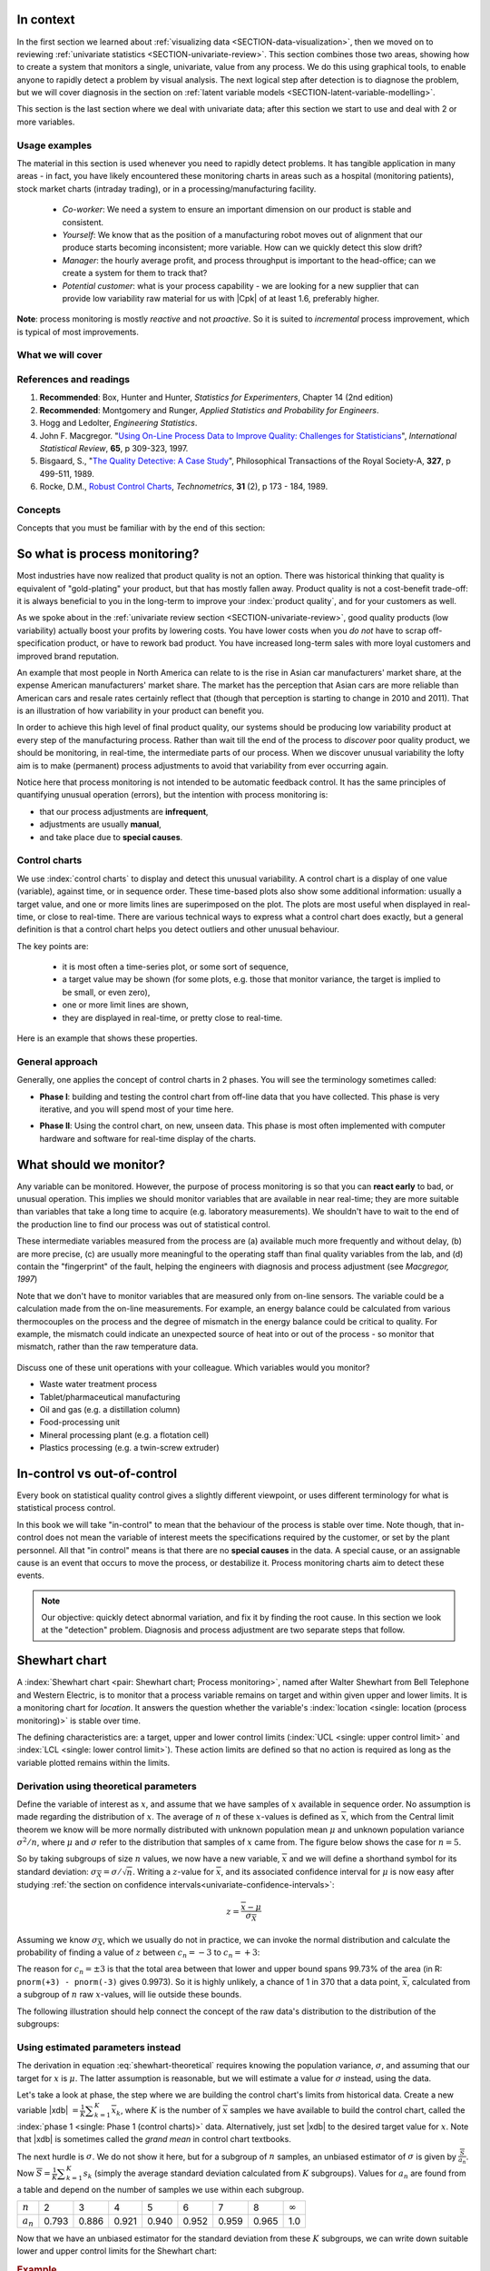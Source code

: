 .. Header notes
   -------------
	
	=====
	~~~~~
	^^^^^
	-----
	
.. MIT courseware: http://ocw.mit.edu/OcwWeb/Mechanical-Engineering/2-830JSpring-2008/VideoLectures/index.htm	
		
.. TODO list of plots
    Plot of Shewhart chart
        - just showing target + data
        - with UB and LB and data initial IC then OOC
        - with action and warning limits
	Real-time demo of monitoring lines (matplotlib animation?)
	Picture that shows (Inkscape): region of stable operation (common cause), vs region of assignable cause
	Boards thickness monitoring chart
	Show chart for Shewhart example in class
	Case study: total energy input
	
	Explain how to change Cpk if it is undesireable
	

In context
==========

In the first section we learned about :ref:`visualizing data <SECTION-data-visualization>`, then we moved on to reviewing :ref:`univariate statistics <SECTION-univariate-review>`.  This section combines those two areas, showing how to create a system that monitors a single, univariate, value from any process.  We do this using graphical tools, to enable anyone to rapidly detect a problem by visual analysis.  The next logical step after detection is to diagnose the problem, but we will cover diagnosis in the section on :ref:`latent variable models <SECTION-latent-variable-modelling>`.

This section is the last section where we deal with univariate data; after this section we start to use and deal with 2 or more variables.  

Usage examples
~~~~~~~~~~~~~~~

.. index::
	pair: usage examples; Process monitoring

The material in this section is used whenever you need to rapidly detect problems.  It has tangible application in many areas - in fact, you have likely encountered these monitoring charts in areas such as a hospital (monitoring patients), stock market charts (intraday trading), or in a processing/manufacturing facility.

	- *Co-worker*: We need a system to ensure an important dimension on our product is stable and consistent.
	- *Yourself*: We know that as the position of a manufacturing robot moves out of alignment that our produce starts becoming inconsistent; more variable. How can we quickly detect this slow drift?
	- *Manager*: the hourly average profit, and process throughput is important to the head-office; can we create a system for them to track that?
	- *Potential customer*: what is your process capability - we are looking for a new supplier that can provide low variability raw material for us with |Cpk| of at least 1.6, preferably higher.
	
**Note**: process monitoring is mostly *reactive* and not *proactive*. So it is suited to *incremental* process improvement, which is typical of most improvements.

What we will cover
~~~~~~~~~~~~~~~~~~~~

.. image:: images/control-charts-section-mapping.png
  :width: 750px 
  :scale: 50

References and readings
~~~~~~~~~~~~~~~~~~~~~~~~~

.. index::
	pair: references and readings; Process monitoring

#.	**Recommended**: Box, Hunter and Hunter, *Statistics for Experimenters*, Chapter 14 (2nd edition)
#.	**Recommended**: Montgomery and Runger, *Applied Statistics and Probability for Engineers*.
#.	Hogg and Ledolter, *Engineering Statistics*.
#.	John F. Macgregor. "`Using On-Line Process Data to Improve Quality: Challenges for Statisticians <http://dx.doi.org/10.1111/j.1751-5823.1997.tb00311.x>`_", *International Statistical Review*, **65**, p 309-323, 1997.
#.	Bisgaard, S., "`The Quality Detective: A Case Study <http://dx.doi.org/10.1098/rsta.1989.0006>`_", Philosophical Transactions of the Royal Society-A, **327**, p 499-511, 1989.
#.	Rocke, D.M., `Robust Control Charts <http://www.jstor.org/pss/1268815>`_, *Technometrics*, **31** (2), p 173 - 184, 1989.

.. Box, The R. A. Fisher Memorial Lecture, 1988- Quality Improvement- An Expanding Domain for the Application of Scientific Method, Phil. Trans. R. Soc. Lond. A February 24, 1989 327:617-630, [http://dx.doi.org/10.1098/rsta.1989.0017 DOI]
.. (Not available): Box critique of Taguchi methods: http://dx.doi.org/10.1002/qre.4680040207

.. UMetrics book: review chapter on (M)SPC
.. MacGregors 1997 paper on MSPC
.. * Controversy between control charts and hypothesis tests, Woodall, Woodall, W. Controversies and Contradictions in Statistical Process Control, JQT, 32(4), 341-350, 2000 ([http://filebox.vt.edu/users/bwoodall/ Link])
.. EWMA paper by Hunter
.. EWMV paper by MacGregor?
.. Box, G.E.P., Comparisons, Absolute Values, and How I Got to Go to the Folies Bergeres, Quality Engineering, 14(1), p167-169, 2001.

.. p 669 of Devore: see also Technometrics, 1989, p173-184, by David M Rocke

Concepts
~~~~~~~~~~~~~~~

Concepts that you must be familiar with by the end of this section: 

.. image:: images/control-chart-concepts.png
	:width: 600px
	:align: center
	:scale: 55

So what is process monitoring?
===============================

Most industries have now realized that product quality is not an option.  There was historical thinking that quality is equivalent of "gold-plating" your product, but that has mostly fallen away.  Product quality is not a cost-benefit trade-off: it is always beneficial to you in the long-term to improve your :index:`product quality`, and for your customers as well.

As we spoke about in the :ref:`univariate review section <SECTION-univariate-review>`, good quality products (low variability) actually boost your profits by lowering costs.  You have lower costs when you *do not* have to scrap off-specification product, or have to rework bad product.  You have increased long-term sales with more loyal customers and improved brand reputation.  

An example that most people in North America can relate to is the rise in Asian car manufacturers' market share, at the expense American manufacturers' market share.  The market has the perception that Asian cars are more reliable than American cars and resale rates certainly reflect that (though that perception is starting to change in 2010 and 2011). That is an illustration of how variability in your product can benefit you.

In order to achieve this high level of final product quality, our systems should be producing low variability product at every step of the manufacturing process.  Rather than wait till the end of the process to *discover* poor quality product, we should be monitoring, in real-time, the intermediate parts of our process.  When we discover unusual variability the lofty aim is to make (permanent) process adjustments to avoid that variability from ever occurring again.

Notice here that process monitoring is not intended to be automatic feedback control.  It has the same principles of quantifying unusual operation (errors), but the intention with process monitoring is:

*	that our process adjustments are **infrequent**, 
*	adjustments are usually **manual**, 
*	and take place due to **special causes**.

Control charts
~~~~~~~~~~~~~~~~~~~~

We use :index:`control charts` to display and detect this unusual variability. A control chart is a display of one value (variable), against time, or in sequence order.  These time-based plots also show some additional information: usually a target value, and one or more limits lines are superimposed on the plot.  The plots are most useful when displayed in real-time, or close to real-time.  There are various technical ways to express what a control chart does exactly, but a general definition is that a control chart helps you detect outliers and other unusual behaviour.

The key points are:

	-	it is most often a time-series plot, or some sort of sequence,
	-	a target value may be shown (for some plots, e.g. those that monitor variance, the target is implied to be small, or even zero),
	-	one or more limit lines are shown,
	-	they are displayed in real-time, or pretty close to real-time.

Here is an example that shows these properties.

.. image:: images/demo-of-monitoring-chart.png
	:width: 750px
	:scale: 80

General approach
~~~~~~~~~~~~~~~~~~~~

Generally, one applies the concept of control charts in 2 phases.  You will see the terminology sometimes called:

.. index:: Phase 1 (control charts)

*	**Phase I**: building and testing the control chart from off-line data that you have collected.  This phase is very iterative, and you will spend most of your time here.

.. index:: Phase 2 (control charts)

*	**Phase II**: Using the control chart, on new, unseen data.  This phase is most often implemented with computer hardware and software for real-time display of the charts.

What should we monitor?
========================

Any variable can be monitored.  However, the purpose of process monitoring is so that you can **react early** to bad, or unusual operation.  This implies we should monitor variables that are available in near real-time; they are more suitable than variables that take a long time to acquire (e.g. laboratory measurements).  We shouldn't have to wait to the end of the production line to find our process was out of statistical control.  

These intermediate variables measured from the process are (a) available much more frequently and without delay, (b) are more precise, (c) are usually more meaningful to the operating staff than final quality variables from the lab, and (d) contain the "fingerprint" of the fault, helping the engineers with diagnosis and process adjustment (see *Macgregor, 1997*)

Note that we don't have to monitor variables that are measured only from on-line sensors.  The variable could be a calculation made from the on-line measurements.  For example, an energy balance could be calculated from various thermocouples on the process and the degree of mismatch in the energy balance could be critical to quality.  For example, the mismatch could indicate an unexpected source of heat into or out of the process - so monitor that mismatch, rather than the raw temperature data.

	..	SLIDE: organoleptic properties, Particle size distribution

Discuss one of these unit operations with your colleague.  Which variables would you monitor?

- Waste water treatment process
- Tablet/pharmaceutical manufacturing
- Oil and gas (e.g. a distillation column)
- Food-processing unit
- Mineral processing plant (e.g. a flotation cell)
- Plastics processing (e.g. a twin-screw extruder)

In-control vs out-of-control
=============================

Every book on statistical quality control gives a slightly different viewpoint, or uses different terminology for what is statistical process control.

In this book we will take "in-control" to mean that the behaviour of the process is stable over time.  Note though, that in-control does not mean the variable of interest meets the specifications required by the customer, or set by the plant personnel.  All that "in control" means is that there are no **special causes** in the data.  A special cause, or an assignable cause is an event that occurs to move the process, or destabilize it.  Process monitoring charts aim to detect these events.

.. note:: Our objective: quickly detect abnormal variation, and fix it by finding the root cause.  In this section we look at the "detection" problem.  Diagnosis and process adjustment are two separate steps that follow.

Shewhart chart
==============

.. For the mean: p174 to p186 of Barnes.  KGD: what does "Barnes" refer to?

A :index:`Shewhart chart <pair: Shewhart chart; Process monitoring>`, named after Walter Shewhart from Bell Telephone and Western Electric, is to monitor that a process variable remains on target and within given upper and lower limits. It is a monitoring chart for *location*.  It answers the question whether the variable's :index:`location <single: location (process monitoring)>` is stable over time.

The defining characteristics are: a target, upper and lower control limits (:index:`UCL <single: upper control limit>` and :index:`LCL <single: lower control limit>`).  These action limits are defined so that no action is required as long as the variable plotted remains within the limits.

Derivation using theoretical parameters
~~~~~~~~~~~~~~~~~~~~~~~~~~~~~~~~~~~~~~~~~

Define the variable of interest as :math:`x`, and assume that we have samples of :math:`x` available in sequence order.  No assumption is made regarding the distribution of :math:`x`.  The average of :math:`n` of these :math:`x`-values is defined as :math:`\overline{x}`, which from the Central limit theorem we know will be more normally distributed with unknown population mean :math:`\mu` and unknown population variance :math:`\sigma^2/n`, where :math:`\mu` and :math:`\sigma` refer to the distribution that samples of :math:`x` came from. The figure below shows the case for :math:`n=5`.

.. image:: images/explain-Shewhart-data-source.png
	:width: 750px
	:align: center
	:scale: 70

So by taking subgroups of size :math:`n` values, we now have a new variable, :math:`\overline{x}` and we will define a shorthand symbol for its standard deviation: :math:`\sigma_{\overline{X}} = \sigma/\sqrt{n}`.  Writing a :math:`z`-value for :math:`\overline{x}`, and its associated confidence interval for :math:`\mu` is now easy after studying :ref:`the section on confidence intervals<univariate-confidence-intervals>`:

.. math::

	z = \frac{\displaystyle \overline{x} - \mu}{\displaystyle \sigma_{\overline{X}}}

Assuming we know :math:`\sigma_{\overline{X}}`, which we usually do not in practice, we can invoke the normal distribution and calculate the probability of finding a value of :math:`z` between :math:`c_n = -3` to :math:`c_n = +3`:

.. math::
	:label: shewhart-theoretical
	
	\begin{array}{rcccl} 
		  - c_n                                              &\leq& \dfrac{\overline{x} - \mu}{\sigma_{\overline{X}}} &  +c_n\\ \\
		\overline{x}  - c_n\sigma_{\overline{X}}                       &\leq&  \mu                                                 &\leq& \overline{x}  + c_n\sigma_{\overline{X}} \\ \\
		\text{LCL}                                           &\leq&  \mu                                                 &\leq& \text{UCL}
	\end{array}

The reason for :math:`c_n = \pm 3` is that the total area between that lower and upper bound spans 99.73% of the area (in R: ``pnorm(+3) - pnorm(-3)`` gives 0.9973).  So it is highly unlikely, a chance of 1 in 370 that a data point, :math:`\overline{x}`, calculated from a subgroup of :math:`n` raw :math:`x`-values, will lie outside these bounds.

The following illustration should help connect the concept of the raw data's distribution to the distribution of the subgroups:

.. figure:: images/explain-shewhart.png
	:alt:	images/explain-shewhart.R
	:scale: 70
	:width: 750px
	:align: center

Using estimated parameters instead
~~~~~~~~~~~~~~~~~~~~~~~~~~~~~~~~~~~~~~~~

The derivation in equation :eq:`shewhart-theoretical` requires knowing the population variance, :math:`\sigma`, and assuming that our target for :math:`x` is :math:`\mu`.  The latter assumption is reasonable, but we will estimate a value for :math:`\sigma` instead, using the data.

.. index:: ! Phase 1 (control charts)

Let's take a look at phase, the step where we are building the control chart's limits from historical data.  Create a new variable |xdb| :math:`= \frac{1}{K} \displaystyle \sum_{k=1}^{K}{ \overline{x}_k}`, where :math:`K` is the number of :math:`\overline{x}` samples we have available to build the control chart, called the :index:`phase 1 <single: Phase 1 (control charts)>` data.  Alternatively, just set |xdb| to the desired target value for :math:`x`.  Note that |xdb| is sometimes called the  *grand mean* in control chart textbooks.

The next hurdle is :math:`\sigma`.  We do not show it here, but for a subgroup of :math:`n` samples, an unbiased estimator of :math:`\sigma` is given by :math:`\frac{\overline{S}}{a_n}`.  Now :math:`\overline{S} =  \frac{1}{K} \displaystyle \sum_{k=1}^{K}{s_k}` (simply the average standard deviation calculated from :math:`K` subgroups).  Values for :math:`a_n` are found from a table and depend on the number of samples we use within each subgroup.

===========  ====== ====== ====== ====== ====== ====== ====== =============== 
:math:`n`    2      3      4      5      6      7      8      :math:`\infty`
-----------  ------ ------ ------ ------ ------ ------ ------ --------------- 
:math:`a_n`  0.793  0.886  0.921  0.940  0.952  0.959  0.965  1.0
===========  ====== ====== ====== ====== ====== ====== ====== =============== 

..
	.. figure:: images/table-for-an-values.png
		:width: 500px
		:scale: 80
	
.. table code
	{| class="wikitable center"
	|-
	| <math>n</math>
	|2
	|3
	|4
	|5
	|6
	|7
	|8
	|-
	| <math>a_n</math>
	| 0.793
	| 0.886
	| 0.921
	| 0.940
	| 0.952
	| 0.959
	| 0.965
	|}

Now that we have an unbiased estimator for the standard deviation from these :math:`K` subgroups, we can write down suitable lower and upper control limits for the Shewhart chart:

.. math::
	:label: shewhart-limits
	
	\begin{array}{rcccl} 
		 \text{LCL} = \overline{\overline{x}} - 3 \cdot \frac{\overline{S}}{a_n\sqrt{n}} &&  &&  \text{UCL} = \overline{\overline{x}} + 3 \cdot \frac{\overline{S}}{a_n\sqrt{n}} 
	\end{array}

.. rubric:: Example

Bales of rubber are being produced, with every 10th bale automatically removed from the line for testing.  Five measurements of colour are made on that bale, using calibrated digital cameras under standard lighting conditions. The rubber compound is used for medical devices, so it needs to have the correct whiteness (colour).  The average of the 5 colour measurements is to be plotted on a Shewhart chart.  So we have a new data point appearing on the monitoring chart after every 10th bale.  

In the above example the raw data are the bale's colour.  There are :math:`n = 5` values in each subgroup.  Collect say :math:`K=20` samples of normal operating data, these are bales that are considered to be from stable operation. No special process events occurred while collecting these data.

The data below represent the average of the :math:`n=5` samples from each bale, there are :math:`K=20` subgroups.

.. math::
 	\overline{x} = [245, 239, 239, 241, 241, 241, 238, 238, 236, 248, 233, 236, 246, 253, 227, 231, 237, 228, 239, 240]

The overall average is :math:`\overline{\overline{x}} = 238.8` and :math:`\overline{S} = 9.28`.  Calculate the lower and upper control limits for this Shewhart chart.  Were there any points in the phase I data (training phase) that exceeded these limits?

	-	LCL = :math:`238.8 - 3 \cdot \frac{9.28}{(0.94)(\sqrt{5})} = 225.6`
	-	UCL = :math:`238.8 + 3 \cdot \frac{9.28}{(0.94)(\sqrt{5})} = 252.0`
	-	The sample with value of 253 exceeds these limits.  
	-	This point should be excluded and the limits recomputed: the new :math:`\overline{\overline{x}} = 238.0` and :math:`\overline{S} = 9.68` and the new LCL = 224 and UCL = 252
	
.. todo: show chart in class
		
.. todo: in the future, describe more clearly the difference between phase I and phase II.  Students were asking a lot of questions around this.

Assessing the chart's performance
~~~~~~~~~~~~~~~~~~~~~~~~~~~~~~~~~~~~~~~~~~~~~~~~~~~~

There are 2 ways to :index:`assess performance of any control chart <single: control chart assessment>`, in particular here we discuss the Shewhart chart:

.. rubric:: 1. Error probability.  

We define two types of errors, Type I and Type II, which are a function of the lower and upper control limits (LCL and UCL).

You make a **type I error** when your sample is typical of normal operation, yet, it falls outside the UCL or LCL limits.  We showed in the theoretical derivation that the area covered by the upper and lower control limits is 99.73%.  The probability of making a type I error, usually denoted as :math:`\alpha` is then 100 - 99.73 = 0.27%.

*Synonyms* for a **type I error**: false alarm, false positive (used mainly for testing of diseases), producer's risk (used for acceptance sampling)

You make a **type II error** when your sample really is abnormal, but falls within the the UCL and LCL limits.  This error rate is denoted by :math:`\beta`, and it is a function of the degree of abnormality, which we derive next.

*Synonyms* for a **type II error**: false negative (used mainly for testing of diseases), consumer's risk (used for acceptance sampling)

To quantify the probability :math:`\beta`, recall that a Shewhart chart is for monitoring location, so we make an assumption that the new, abnormal sample comes from a distribution which has shifted its location from :math:`\mu` to :math:`\mu + \Delta\sigma` (e.g. :math:`\Delta` can be positive or negative).  Now, what is the probability this new sample, which come from the shifted distribution, will fall within the existing LCL and UCL? This figure shows the probability is :math:`\beta = 1 - \text{the shaded area}`.

.. figure:: images/show-shift-beta-error.png
	:width: 500px
	:align: center
	:scale: 90

.. todo  How did Devore calculate these numbers: see p 667 of his book - it doesn't make sense to me.  See my attempt in "show-shift-typeII-error.R"


==============================  ====== ====== ====== ====== ====== ====== 
:math:`\Delta`                  0.25   0.50   0.75   1.00   1.50   2.00   
------------------------------  ------ ------ ------ ------ ------ ------ 
:math:`\beta` when :math:`n=4`  0.9936 0.9772 0.9332 0.8413 0.5000 0.1587
==============================  ====== ====== ====== ====== ====== ====== 

..	
	.. figure:: images/type-II-error-shift.png
		:width: 500px
		:align: center
		:scale: 90

The table highlights that :math:`\beta` is a function of the amount by which the process shifts = :math:`\Delta`, where :math:`\Delta=1` implies the process has shifted up by :math:`1\sigma`.  The table was calculated for :math:`n=4` and used critical limits of :math:`\pm 3 \sigma_{\overline{X}}`.

The key point you should note from the table is that a Shewhart chart is *not good* (it is slow) at detecting a change in the location (level) of a variable.  This is surprising given the intention of the plot is to monitor the variable's location.  Even a moderate shift of :math:`0.75\sigma` units :math:`(\Delta=0.75)` will only be detected around 6.7% of the time (100-93.3%) when :math:`n=4`.  We will discuss :ref:`CUSUM charts <monitoring-CUSUM-charts>` and the Western Electric rules, next, as a way to overcome this issue.

It is straightforward to see how the type I, :math:`\alpha`, error rate can be adjusted - simply move the LCL and UCL up and down, as required, to achieve your desired error rates.  There is nothing wrong in arbitrarily shifting these limits - :ref:`more on this later <monitoring-adjust-limits>`.

However what happens to the type II error rate as the LCL and UCL bounds are shifted?  Imagine the case where you want to have :math:`\alpha \rightarrow 0`.  As you make the UCL higher and higher, the value for :math:`\alpha` drops, but the value for :math:`\beta` will also increase!  **You cannot simultaneously have low type I and type II error**.

.. rubric:: 2. Using the average run length (ARL)

The :index:`average run length` (ARL) is defined as the average number of sequential samples we expect before seeing an out-of-bounds, or out-of-control signal.  This is given by the inverse of :math:`\alpha`, as ARL = :math:`\frac{1}{\alpha}`.  Recall for the theoretical distribution we had :math:`\alpha = 0.0027`, so the ARL = 370.  Thus we expect a run of 370 samples before we get an out-of-control signal.

The run length changes if the process level shifts up or down.  What is the ARL if the process has shifted up by :math:`0.75\sigma`, if subgroup size is :math:`n=4`?  The ARL = 1/(1-0.9332) = 15 samples, indicating it will take, on average, 15 samples on the Shewhart chart to detect a process shift of :math:`0.75\sigma`.

Extensions to the basic Shewhart chart
~~~~~~~~~~~~~~~~~~~~~~~~~~~~~~~~~~~~~~~~~~~~~~~~~~~~

*	The :index:`Western Electric rules`:  we saw above how the ARL is only decreased by a small amount if a true shift in the process mean occurs, from :math:`\mu` to :math:`\mu + \Delta\sigma`. The Western Electric (then known as AT&T) rules are an attempt to more rapidly detect a process shift, by raising an alarm when these *improbable* events occur:

	#. 2 out of 3 points lie beyond :math:`2\sigma` on the same side of the centre line
	#. 4 out of 5 points lie beyond :math:`1\sigma` on the same side of the centre line
	#. 8 successive points lie on the same side of the center line
	
	However, an alternative chart, the CUSUM chart is more effective at detecting a shift in the mean.  Notice also that the theoretical ARL, :math:`1/\alpha`, is reduced by using these rules in addition to the LCL and UCL.

*	**Adding robustness**: the phase I derivation of a control chart is iterative.  If you find a point that violates the LCL and UCL limits, then the approach is to remove that point, and recompute the LCL and UCL values.  That is because the LCL and UCL limits would have been biased up or down by these points.

	This iterative approach can be tiresome with data that has spikes, missing values, outliers, and other problems typical of data pulled from a process database (:index:`historian <single: data historian>`. Robust control charts are procedures to calculate the limits so the LCL and UCL are resistant to the effect of outliers. For example, a robust procedure might use the medians and MAD instead of the mean and standard deviation.  An examination of various robust procedures, especially that of the interquartile range, is given in the paper by Rocke, *Robust Control Charts*.

	*Note*: do not use robust methods to calculate the values plotted on the charts, only use robust methods to calculate the chart limits!
	
*	**Warning limits**: it is common to see warning limits on a control chart at :math:`\pm 2 \sigma`, while the :math:`\pm 3\sigma` limits are called the action limits.  Real-time computer systems usually use a colour scheme to distinguish between the warning state and the action state.  For example, the chart background changes between green, orange or red depending on the state of the current observation plotted.

.. _monitoring-adjust-limits:

*	**Adjusting the limits**: The :math:`\pm 3\sigma` limits are not set in stone.  Depending on the degree to which the source data obey the assumptions, and the frequency with which spikes and outliers contaminate your data, you may need to adjust your limits, usually wider, to avoid frequent false alarms.  Nothing makes a control chart more useless to operators than frequent false alarms ("`crying wolf <http://en.wikipedia.org/wiki/The_Boy_Who_Cried_Wolf>`_").

	It is perhaps a counterintuitive result that increasing the subgroup size, :math:`n`, leads to a more sensitive detection system for shifts in the mean, because the control limits are pulled in tighter.  However, the larger :math:`n` also means that it will take longer to see the detection signal.  So there is a trade-off between subgroup size and the run length (time to detection of a signal).

.. _monitoring-mistakes-to-avoid:

Mistakes to avoid
~~~~~~~~~~~~~~~~~~~~~~~

Imagine you are monitoring an aspect of the final product's quality, e.g. viscosity, and you have a product specification that requires that viscosity to be within, say 40 to 60 cP.  It is a mistake to place those **specification limits** on the control chart.  It is also a mistake to use the required specification limits instead of the LCL and UCL.  The control chart is to detect abnormal variation in the process, not to inspect for quality specifications.  You can certainly have another chart for that, but the process monitoring chart's limits are intended to monitor process stability, and these Shewhart limits are calculated differently.

Shewhart chart limits were calculated with the assumption of **independent subgroups** (e.g. subgroup :math:`i` has no effect on subgroup :math:`i+1`).  For a process with mild autocorrelation, the act of creating subgroups, with :math:`n` samples in each group, removes most, if not all, of the relationship between subgroups.  However processes with heavy autocorrelation (slow moving processes sampled at a high rate, for example), will have LCL and UCL calculated from equation :eq:`shewhart-limits` that will raise false alarms too frequently.  In these cases you can widen the limits, or remove the autocorrelation from the signal.  More on this in the section on exponentially weighted moving average (EWMA) charts.

Using Shewhart charts on two or more **highly correlated quality variables**, usually on your final product measurement, can increase your type II (consumer's risk) dramatically.  We will come back to this very important topic in the section on :ref:`latent variable models <SECTION-latent-variable-modelling>`.

.. _monitoring-CUSUM-charts:

CUSUM charts
==============

.. index::
	pair: CUSUM chart; Process monitoring

The Shewhart chart is not too sensitive to detecting shifts in the mean.  Depending on the subgroup size, :math:`n`, we showed that it can take several consecutive samples before a warning or action limit is triggered. The cumulative sum (CUSUM) chart allows more rapid detection of these shifts away from a target value, :math:`T`.

.. math::
	:label: CUSUM-derivation
	
	S_0 &= (x_0 - T) \\
	S_1 &= (x_0 - T) + (x_1 - T) = S_0 + (x_1 - T) \\
	S_2 &= (x_0 - T) + (x_1 - T) + (x_2 - T) = S_1 + (x_2 - T) \\
	\\
	\text{In general}\qquad S_t &= S_{t-1} + (x_t - T) 
	
.. figure:: images/explain-CUSUM.png
	:alt:	images/explain-CUSUM.R
	:width: 750px
	:align: center
	
Values of :math:`S_t` for an in-control process are really just random errors, with mean of zero.  The long-term sum of :math:`S_t` is also zero, as the positive and negative errors keep cancelling out.

So imagine a CUSUM chart where at some time point the process mean shifts up by :math:`\Delta` units, causing future values of :math:`x_t` to be :math:`x_t + \Delta` instead.  Now the summation in the last equation of :eq:`CUSUM-derivation` has an extra :math:`\Delta` term added at each step to :math:`S_t`.  Every point will build up an accumulation of :math:`\Delta`, which shows up as a positive or negative slope in the CUSUM chart. 

The CUSUM chart is extremely sensitive to small changes.  The example chart is shown here for a process where the mean is :math:`\mu=20`, and :math:`\sigma=3`.  A small shift of :math:`0.4 \times 3 = 1.2` units (i.e from 20 to 21.2) occurs at :math:`t=150`.  This shift is almost imperceptible in the raw data (see the 3rd row in the figure).  However, the CUSUM chart rapidly picks up the shift by showing a consistent rising slope.

This figure also shows how the CUSUM chart is used with the 2 masks.  Notice that there are no lower and upper bounds for :math:`S_t`.  A process that is on target will show a "wondering" value of S, moving up and down.  In fact, as the second row shows, a surprising amount of movement up and down occurs even when the process is in control.

What is of interest however is a persistent change in slope.  The angle of the superimposed V-mask is the control limit: the narrower the mouth of the mask, the more sensitive the CUSUM chart is to deviations from the target.  Both the type I and II error are set by the angle of the V and the leading distance (the distance from the short vertical line to the apex of the V).

The process is considered in control as long as all points are within the arms of the V shape.   The mask in the second row of the plot shows "in control" behaviour, while the mask in the fourth row detects the process mean has shifted, and an alarm should be raised.

Once the process has been investigated the CUSUM value, :math:`S_t` is often reset to zero; though other resetting strategies exist. A tabular version of the CUSUM chart also exists, but these days the charts are entirely automated in software.

.. todo:: MUCH LESS FOCUS on the V-mask, more on how it is currently done


EWMA charts
==============

.. index::
	single: exponentially weighted moving average
	pair: EWMA chart; Process monitoring

The two previous charts highlight the 2 extremes of control charts.  On the one hand, a Shewhart chart assumes each subgroup sample is independent (unrelated) to the next - implying there is no "memory" in the chart.  On the other hand, a CUSUM chart has an infinite memory, back to the time the chart was started at :math:`t=0` (see equation :eq:`CUSUM-derivation`).

As an introduction to the exponentially weighted moving average (EWMA) chart, consider first a moving average (MA) chart, which is used just like a Shewhart chart, except the samples that make up the subgroup are calculated using a moving window of width :math:`n`.

.. figure:: images/explain-moving-average-data-source.png
	:width: 750px
	:align: center
	:scale: 70

The MA chart plots values of :math:`x_t`, calculated from groups of size :math:`n`, with equal weight for each of the :math:`n` most recent raw data.

.. math::	
	
	\overline{x}_t = \frac{1}{n}x_{t-1} + \frac{1}{n}x_{t-2} + \ldots + \frac{1}{n}x_{t-n}

The EWMA is similar to the MA, but with different weights; heavier weights for more recent observations, tailing off exponentially to very small weights further back.  Let's take a look at a derivation. 

.. figure:: images/explain-EWMA.png
	:width: 750px
	:align: center
	:scale: 95
	

Define the process target as :math:`T`.

.. math:: 
	:label: ewma-derivation-1
	
		\begin{array}{lcrcl}
			\text{Let}  \qquad\qquad && x_t           &=& \text{new data measurement}\\
			\text{Let}  \qquad\qquad && e_t           &=& x_t - \hat{x}_t \\
									 && \hat{x}_t     &=& \hat{x}_{t-1} + \lambda e_{t-1}	\qquad\qquad	 \\
			\text{Shifting one step:}&& \hat{x}_{t+1} &=& \hat{x}_{t}   + \lambda e_{t}    \\
		\end{array}

The reason for the :math:`\wedge` above the :math:`x_t`, as in :math:`\hat{x}_t`, is that :math:`\hat{x}_t` is a prediction of the measured :math:`x_t` value.  
		
To start the EWMA sequence we define the value for :math:`\hat{x}_0 = T`, and :math:`e_0 = 0`, so that :math:`\hat{x}_1 = T`.  An alternative way of writing the above equation is:

.. math:: 
	:label: ewma-derivation-2
	
		\begin{array}{lcrclcl}
			x_t = \text{new data}\qquad		&& \hat{x}_{t+1} &=& \hat{x}_{t}   + \lambda e_{t}\qquad\qquad	& \text{where~} e_t = x_t - \hat{x}_t \\
			\text{Substituting in the error}&& \hat{x}_{t+1} &=& \hat{x}_{t}   + \lambda \left(x_t - \hat{x}_t\right)     \\
											&& \hat{x}_{t+1} &=& \left(1-\lambda \right)\hat{x}_{t}   + \lambda x_t  \\
		\end{array}

That last line shows the one-step-ahead prediction for :math:`x` at time :math:`t+1` is a weighted sum of two components: the predicted value and the measured value, weighted to add up to 1.  The plot below shows visually what happens as the weight of :math:`\lambda` is changed.  In this example a shift of :math:`\Delta = 1\sigma = 3` units occurs at :math:`t=150`.  Prior to that the process mean is :math:`\mu=20` and the raw data has :math:`\sigma = 3`.  The EWMA plots show the one-step-ahead prediction value from equation :eq:`ewma-derivation-2`, :math:`\hat{x}_{t+1}` = EWMA value plotted.

As :math:`\lambda` gets smaller, the chart is smoother, because as equation :eq:`ewma-derivation-2` shows, less of the current data (:math:`x_t`) is used, and more historical data (:math:`\hat{x}_{t}`) is used (i.e. the "memory" of the EWMA statistic is increased).  To see why :math:`\hat{x}_{t}` represents historical data, you can recursively substitute and show that:

.. math::
	
	\hat{x}_{t+1} &= \sum_{i=0}^{i=t}{w_i x_i} = w_0x_0 + w_1x_1 + w_2x_2 + \ldots \\
	\text{where the weights are:} \qquad w_i &= \lambda (1-\lambda)^{t-i}

which shows that the one-step-ahead prediction is a just a weighted sum of the raw measurements, with weights declining in time.  In the next figure, we show a comparison of the weights used in 4 different control charts studied so far.

From the above discussion and the weights shown for the 4 different charts, it should be clear now how an EWMA chart is a tradeoff between a  Shewhart chart and a CUSUM chart.  As :math:`\lambda \rightarrow 1`, the EWMA chart behaves more as a Shewhart chart, giving only weight to the most recent observation.  While as :math:`\lambda \rightarrow 0` the EWMA chart starts to have an infinite memory (like a CUSUM chart).

.. image:: images/explain-weights.png
	:width: 750px
	:align: center
	:scale: 65
	
The upper and lower control limits for the EWMA plot are plotted in the same way as the Shewhart limits:

.. math::
	:label: ewma-limits
	
	\begin{array}{rcccl} 
		 \text{LCL} = \overline{\overline{x}} - 3 \cdot \sigma_{\text{Shewhart}}\sqrt{\frac{\lambda}{2-\lambda}} &&  &&  \text{UCL} = \overline{\overline{x}} + 3 \cdot \sigma_{\text{Shewhart}} \sqrt{\frac{\lambda}{2-\lambda}}
	\end{array} 

where :math:`\sigma_{\text{Shewhart}}` represents the standard deviation as calculated for the Shewhart chart.  Actually one neat implementation is to show both the Shewhart and EWMA plot on the same chart, with both sets of limits.  The EWMA value plotted is actually the one-step ahead prediction of the next :math:`x`-value, which can be informative for slow-moving processes.

The R code here shows one way of calculating the EWMA values for a vector of data.  Once you have pasted this function into R, use it as ``ewma(x, lambda=..., target=...)``.

.. code-block:: s

	ewma <- function(x, lambda, target=x[1]){
	    N <- length(x)
	    y <- numeric(N)
	    y[1] = target
	    for (k in 2:N)
	    {
	        error = x[k-1] - y[k-1]
	        y[k] = y[k-1] + lambda*error
	    }
	return(y)
	}


.. EWMA can detect both changes in level and changes in variance
.. Todo After introducing concept, show why Shewhart fails with heavy autocorr.  Have to increase Shewhart N, or widen the limits.


Other charts
=============

You may encounter other charts in practice:

	*	The *S chart* is for monitoring the subgroup's standard deviation.  Take the group of :math:`n` samples and show their standard deviation on a Shewhart-type chart.  The limits for the chart are calculated using similar correction factors as were used in the derivation for the standard :math:`\overline{x}` Shewhart chart.  This chart has a LCL :math:`\geq 0`.
	
	*	The *R chart* was a precursor for the *S chart*, where the *R* stands for range, the subgroup's maximum minus minimum.  It was used when charting was done manually, as standard deviations were tedious to calculate by hand.
	
	*	The *np chart* and *p chart* are used when monitoring the proportion of defective items using a pass/fail criterion.  In the former case the sample size taken is constant, while in the latter the proportion of defective items is monitored.  These charts are derived using the binomial distribution.

	*	The *exponentially weight moving variance* (EWMV) chart is an excellent chart for monitoring for an increase in product variability. Like the :math:`\lambda` from an EWMA chart, the EWMV also has a sliding parameter that can balance current information and historical information to trade-off sensitivity.  More information is available in the paper by J.F. MacGregor, and T.J. Harris, "The Exponentially Weighted Moving Variance", *Journal of Quality Technology*, **25**, p 106-118, 1993.

	
Process capability
===================

.. index::
	pair: process capability; Process monitoring
	single: capability of a process
	
.. Note:: This section is not about a particular control chart, but is relevant to the topic of process monitoring.

Centered processes
~~~~~~~~~~~~~~~~~~~~

.. index:: Cp

Purchasers of your product will require a :index:`process capability ratio` (PCR) for each of the quality attributes of your product.  For example, your plastic product is characterized by its Mooney viscosity and melting point.  A PCR value can be calculated for both properties, using the definition below:

.. math::
	:label: process-capability-ratio-centered
	
	\text{PCR} = \frac{\text{Upper specification limit} - \text{Lower specification limit}}{6\sigma} = \frac{\text{USL} - \text{LSL}}{6\sigma}
	
Since the population standard deviation, :math:`\sigma`, is not known, an estimate of it is used.  Note that the :index:`lower specification limit` (LSL) and :index:`upper specification limit` (USL) are **not the same** as the lower control limit (LCL) and upper control limit (UCL) as where calculated for the Shewhart chart.  The LSL and USL are the tolerance limits required by your customers, or from your internal specifications.  

Interpretation of the PCR:
	
	* assumes the property follows a normal distribution
	* assumes the process is centered (i.e. your long term mean is halfway between the upper and lower specification limits)
	* assumes the PCR value was calculated when the process was stable

The PCR is often called the :index:`process width`.  Let's see why by taking a look at a process with PCR=0.5 and then PCR=2.0.  In the first case :math:`\text{USL} - \text{LSL} = 3\sigma`.  Since the interpretation of PCR assumes a :index:`centered process`, we can draw a diagram as shown below:

.. figure:: images/explain-PCR-half.png
	:width: 750px
	:align: center
	:scale: 80

The diagram is from a process with mean of 80 and where LSL=65 and USL=95.  These specification are fixed, set by our production guidelines.  If the process variation is :math:`\sigma = 10`, then this implies that PCR=0.5.  Assuming further that the our production is centered at the mean of 80, we can calculate how much defective product is produced in the shaded region of the plot.  Assuming a normal distribution:

	-	:math:`z` for LSL = (65 - 80)/10 = -1.5

	-	:math:`z` for USL = (95 - 80)/10 = 1.5

	-	Shaded area probability = ``pnorm(-1.5) + (1-pnorm(1.5))`` = 13.4% of production is out of the specification limits.

Contrast this to the case where PCR = 2.0 for the same system.  To achieve that level of process capability, using the *same upper and lower specifications* we have to  reduce the standard deviation by a factor of 4, down to :math:`\sigma = 2.5`.   The figure below illustrates that almost no off-specification product is produced for a centered process at PCR = 2.0.  There is a width of :math:`12 \sigma` units from the LSL to the USL, giving the process ample room to move. 

.. figure:: images/explain-PCR-two.png
	:width: 750px
	:align: center
	:scale: 80

.. Note:: You will probably come across the terminology C\ :sub:`p`, especially when dealing with 6 sigma programs.  This is the same as PCR for a centered process.

Uncentered processes
~~~~~~~~~~~~~~~~~~~~

.. index::
	single: uncentered process capability; Process monitoring
	single: capability of a process
	single: Cpk

Processes are not very often centered between their upper and lower specification limits.  So a measure of process capability for an uncentered processes is defined:

.. math::
	:label: process-capability-ratio-uncentered

		\text{PCR}_\text{k} = \text{C}_\text{pk} = \min \left( \frac{\text{Upper specification limit} - \overline{\overline{x}}}{3\sigma};  \frac{\overline{\overline{x}} - \text{Lower specification limit}}{3\sigma} \right)
		
The |xdb| term would be the process target from a Shewhart chart, or simply the actual average operating point.  Notice that |Cpk| is a one-sided ratio, only the side closest to the specification is reported.  So even an excellent process with C\ :sub:`p` = 2.0 that is running off-center will have a lower |Cpk|.

It is the |Cpk| value that is requested by your customer.  Values of 1.3 are usually a minimum requirement, while 1.67 and higher are requested for health and safety-critical applications.  A value of |Cpk| :math:`\geq 2.0` is termed a six-sigma process, because the distance from the current operating point, |xdb|, to the closest specification is at least :math:`6\sigma` units.

You can calculate that a shift of :math:`1.5\sigma` from process center will introduce only 3.4 defects per million.  This shift would reduce your |Cpk| from 2.0 to 1.5.

.. Note:: It must be emphasized that |Cpk| and C\ :sub:`p` numbers are only useful for a process which is stable.  Furthermore the assumptions of normally distributed samples is also required to interpret the |Cpk| results.

Industrial practice
===================

.. index::
	pair: industrial practice; Process monitoring

This preceding section of the book is only intended to give an overview of the concepts of process monitoring.  As you move into an industrial environment you will find there are many such systems already in place.  Higher levels of management track statistics from a different point of view, often summarizing data from an entire plant, geographic region, or country.  The techniques learned in this book, while focusing mainly on unit operations, are equally applicable though.

You may come across systems called dashboards, which are often part of :index:`enterprise resource planning` (ERP) systems.  These dashboards are supposed to monitor the pulse of a company and are tracked like any other control chart discussed above.  Another area is called :index:`business intelligence` (BI) systems.  These typically track sales and other financial information.  And yet another acronym is the :index:`KPI`, :index:`key performance indicator`, which is a summary variable, such as profit per hour, or energy cost per unit of production.  These are often monitored and acted on by site managers on a daily or weekly basis.

But at the unit operation and plant level, you will likely find the hardest part of getting a control chart implemented is the part where you need to access the data.  Getting data out of most database systems is not easy, though it has improved quite a bit in the last few years.

It is critical that your control chart display the quantity as close to real-time as possible.  It is almost as if the monetary value of the information in a control chart decays exponentially from the time an event occurs.  It is hard to diagnose and correct a problem detected yesterday, and harder still if the problem occurred last week.

You will also realize that good operator training to interpret and act on the control chart is time-consuming; operators keep moving to new units or plants, so frequent re-training is required.  Concepts from the :ref:`data visualization <SECTION-data-visualization>` section are helpful to minimize training effort - make sure the online plots contain the right level of information, without clutter, so they can be acted on appropriately.

Another side effect of large quantities of data are that you will have to work with IT groups to manipulate large chunks of data on dedicated networks, separate from the rest of the plant.  The last thing you want to be responsible for is clogging the company network with your data. Most industries now have a "production" network running in parallel to the "company" network.  The production network carries real-time data, images from cameras and so forth, while the company network carries email and web traffic.

Workflow to implement a monitoring chart in an industrial setting
~~~~~~~~~~~~~~~~~~~~~~~~~~~~~~~~~~~~~~~~~~~~~~~~~~~~~~~~~~~~~~~~~~~~~~~~~~~~~~~~~~~~~~~~~~~~

Here is some general guidance; feel free to adjust the steps as required for your unique situation.

	#. Identify the variable(s) to monitor.  Make sure each variables show different, uncorrelated phenomena.
	#. Retrieve historical data from your computer systems, or lab data, or paper records.
	#. Import the data and just plot it.  Do you see any time trends, outliers, spikes, missing data gaps?
	#. Locate any regions of data which are from generally stable operation.  Remove spikes and outliers that will bias your control limits calculations.  In other words, find regions of common-cause operation.
	#. Estimate limits that you would expect to contain this stable region of operation just by looking at the plots.
	#. Then calculate preliminary control limits (UCL, LCL), using the formula shown in this section.  They agree with limits in the previous step.
	#. Test your chart on **new, unused** data.  This new data should contain both common and special cause operation.
	#. How does your chart work?  Quantify the type I error using a testing data set that contains only common cause data.  Quantify type II error from a testing data set containing known problems. Adjust the limits and control chart parameters (e.g. :math:`\lambda`) if necessary.  You may even have to resort to a different variable, or a different control chart.
	#. Run the chart on your desktop computer for a couple of days.  When you detect an unusual event, go and check with the process operators and verify the event.  Would they have reacted to it, had they known about it?  Or, would this have been a false alarm?  You may need to refine your limits, or the value you are plotting again.
	#. Remember that this form of control charting is not an expert system - it will not diagnose problems: you have to use your engineering knowledge by looking at patterns in the chart, and use knowledge of other process events.
	#. Demonstrate the system to your colleagues and manager.  But show them economic estimates of the value of early detection.  They are usually not interested in the plots alone, so convert the statistics into monetary values.
	#. Installation and operator training will take time.  This assumes that you have real-time data acquisition systems and real-time processing systems in place - most companies do.  You will have to work with your company's IT staff to get this implemented.
	#. Listen to your operators for what they want to see.  Use principles of :ref:`good data visualization <SECTION-data-visualization>` to reduce unnecessary information.  Make your plots interactive - if you click on an unusual point it should "drill-down" and give you more information and historical context.
	#. Future monitoring charts are easier to get going, once the first system is in place.

.. Workflow for what happens with a new observation, once you have the monitoring settings
	~~~~~~~~~~~~~~~~~~~~~~~~~~~~~~~~~~~~~~~~~~~~~~~~~~~~~~~~~~~~~~~~~~~~~~~~~~~~~~~~~~~~~~~~~~~~

	Once you have the monitoring settings for your variable (i.e the control limits, the target point), you are now in a 

	These steps are generally followed in sequence 
	 - check for gross error (HI/LOW limits)
	 - calculate the number to plot (what happens with missing data)
	 - plot the new observation in relation to prior operating data
	 - diagnose if outside limits

Industrial case study
==========================

ArcelorMittal (Dofasco)
~~~~~~~~~~~~~~~~~~~~~~~~~~~~~~~~~~~~~~~~

ArcelorMittal's steel mill in Hamilton, Ontario, (formerly called Dofasco) has used multivariate process monitoring tools in many areas of their plant for decades now.  One of their most successful applications is that applied to their casting operation.  In this section we just focus on the application; the sort of multivariate calculations used by this system are discussed :ref:`later on <SECTION-latent-variable-modelling>`.

The computer screenshot shows the monitoring system, called Caster SOS (Stable Operation Supervisor), which is followed by the operators. There are several charts on the screen: two charts, called "Stability Index 1" and "Stability Index 2", are one-sided monitoring charts. Notice the warning limits and the action limits. In the middle is a two-sided chart. A wealth of information is presented on the screen - their design was heavily influenced and iterated on several times, working with the *operators*. The screen shot is used with permission of Dr. John MacGregor. 

.. figure:: images/Dofasco-monitoring-chart.png
	:width: 750px
	:align: center
	:scale: 100
	
The economics of control charting cannot be overstated. The ArcelorMittal example above was introduced around 1997.  The calculations required by this system are complex - however the computer systems performs them in near real-time, allowing the operators to take corrective action within a few seconds.  The data show a significant reduction in breakouts since 1997 (*used with permission of Dr. John MacGregor*).  The economic savings and increased productivity is in the millions of dollars per year, as each breakout costs around $200,000 to $500,000 due to process shutdowns and/or equipment damage.

.. figure:: images/breakouts-dofasco-economics.png
	:width: 750px
	:align: center
	:scale: 80

.. FUTURE: Agnico-Eagle monitoring 
.. FUTURE: show how a scatter plot can be used
.. FUTURE: show how a spectral plot can be used (or a distribution, e.g. size distribution)

.. Software for control charts

	* Quality control charts in R: http://cran.r-project.org/web/packages/qcc/

Summary
==========

Montgomery and Runger list 5 reasons why control charts are widely used.  After this section of the book you should understand the following about control charts and process monitoring:

	#.	These tools are proven to improve productivity (i.e. to reduce scrap and rework, as described above), and to increase process throughput.
	#.	They detect defective production, consistent with the concept of "doing it right the first time", a mantra that you will increasingly hear in the manufacturing workplace.
	#.	A control chart with good limits will prevent over-control of the process.  Operators are trained not to make process adjustments unless there is a clear warning or alarm from the chart.
	#.	The patterns generated by the plots often help determine what went wrong, providing some diagnostic value to the operators.  We will see a more formal tool for process diagnosis though in the latent variable section.
	#.	Control charts are required to judge if a process is stable over time.  A stable process allows us to calculate our process capability, which is an important metric for your customers.

Exercises
=========

.. index::
	pair: exercises; Process monitoring
	
.. question::

	Is it fair to say that a control chart is like an online version of a :ref:`confidence interval <univariate-confidence-intervals>`?  Explain your answer.

.. answer::
	:fullinclude: no 

	This question is likely to generate a wide range of answers.  No surprise, since there are strong feelings on this point in the `quality control literature <http://filebox.vt.edu/users/bwoodall/2000%20JQT%20Controversies%20and%20Contradictions.pdf>`_ as well.  The confusion stems from the fact that if you are in phase I, then no, a control chart is not a confidence interval, but in phase II, then you can argue that confidence intervals have many similarities to control charts.

	But, in general, I feel the above statement is incorrect.  Even in phase II a monitoring chart is not really like an on-line confidence interval.  Mainly because a monitoring chart is intended to check for *system stability*, and to alarm quickly if the system moves away from the assumed distribution (usually a normal distribution).  The monitoring limits are calculated to provide the required alarm level (the ARL).  A confidence interval, on the other hand, defines the limits within which we expect to find the true population mean with a certain degree of confidence (e.g. 95% probability that the true mean lies within the limits), when we use a particular data set.

	The similarity comes from the way the monitoring chart's limits are calculated: by using the concept of a confidence interval.  But a monitoring chart's limits can and *should be adjusted* up or down to improve your type I and II error levels, while for a confidence interval, the only way to alter the limits is to take a different sample size, take a new sample of data, and choose a different level of confidence.  But doing this, will still only find you bounds within which you expect the population mean to lie.  A monitoring chart's bounds are only there to signal when things are not the same any more.

.. question::

    Use the `batch yields data <http://datasets.connectmv.com/info/batch-yields>`_ and construct a control chart using the 300 yield values.  Use a subgroup of size 5.  Report your target value, lower control limit and upper control limit, showing the calculations you made.  I recommend that you write your code so that you can reuse it for other questions.

.. answer::

	Please see the code below.  The Shewhart chart's parameters are as below, with plots generated from the R code.

	-	Target = 80.4
	-	Lower control limit at 3 standard deviations = 71.1
	-	Upper control limit at 3 standard deviations = 89.6

	.. figure:: images/batch-yields-monitoring.png
		:align: center
		:width: 750px
		:scale: 60

	.. literalinclude:: code/batch-yields-monitoring-assignment4-2010.R
	       :language: s
	       :lines: 1-29, 32-


.. question::

    The `boards data <http://datasets.connectmv.com/info/board-thickness>`_ on the website are from a line which cuts spruce, pine and fir (SPF) to produce general quality lumber that you could purchase at Rona, Home Depot, etc.  The price that a saw mill receives for its lumber is strongly dependent on how accurate the cut is made.  Use the data for the 2 by 6 boards (each row is one board) and develop a monitoring system using these steps.

    	a) Plot all the data.  
    	b) Now assume that boards 1 to 500 are the phase I data; identify any boards in this subset that appear to be unusual (where the board thickness is not consistent with most of the other operation)
    	c) Remove those unusual boards from the phase I data. Calculate the Shewhart monitoring limits and show the phase I data with these limits.  Note: choose a subgroup size of 7 boards.
    	d) Test the Shewhart chart on boards 501 to 2000, the phase II data.  Show the plot and calculate the type I error rate (:math:`\alpha`) from the phase II data; assuming, of course, that all the phase II data are from in-control operation.
    	e) Calculate the ARL and look at the chart to see if the number looks about right. Use the time information in the raw data and your ARL value to calculate how many minutes between a false alarm.  Will the operators be happy with this?
    	f) Describe how you might calculate the consumer's risk (:math:`\beta`).
    	g) How would you monitor if the saws are slowly going out of alignment? 

.. answer::
	:fullinclude: no 

	This questions answers are derived in the source code (at the end).

	#.	A plot of the raw data:

		.. figure:: images/boards-monitoring-raw-data.png
			:width: 750px
			:align: center
	#.	A plot of just the phase I data shows no particular outliers.  Most people found a few outliers, that's OK - remember it is a subjective test, and if this were a process you were responsible for, then you would know more clearly what an outlier was.  For me though, I didn't think any of these points were particularly unusual.

		.. figure:: images/boards-monitoring-find-outliers-phase1.png
			:width: 750px
			:align: center
		
	#.	The initial Shewhart parameters found were:
	
		-	UCL = 1701
		-	Target = 1676
		-	LCL	= 1652
	
		When plotting these limits on the phase I data, there was only one subgroup that was found outside the limits (the first subgroup).  This subgroup is removed and the limits recalculated.  (For this case there was only one, very moderate, subgroup outside the limits - the new limits are basically the same).  The new limits
	
		-	UCL = 1700
		-	Target = 1676
		- 	LCL = 1651
	
		A Shewhart chart of all the phase 1 data (including outliers, to highlight them) is shown here.  The limits were the final limits, after iteratively removing the first unusual subgroup	.  The code contains all the calculation steps.
	
		.. figure:: images/boards-monitoring-Shewhart-phase1.png
			:width: 750px
			:align: center
	
	#.	Using these parameters on the phase II data generates the following plot:

		.. figure:: images/boards-monitoring-Shewhart-phase2.png
			:width: 750px
			:align: center
		
		Assuming the subgroups in phase II are all in control, the :math:`\alpha` value is sum of the points outside the limits, divided by the total number of subgroups in phase II = 9/214 = 4.2%.  This is much greater than the theoretically expected :math:`\alpha` of 0.27%.
	
		Notice though there is a group of points all on one side of the target line.  According to the Western Electric rules, a group of more than 8 points on one side of the target line is highly improbable and an alarm should be raised.  This indicates that these phase II testing data are likely not from in-control operation.

	#.	The ARL = :math:`1/\alpha = 1/0.042` = 23.8; i.e. 1 subgroup in every 24 will lie outside the control limits, even if that subgroup is from in-control operation.  That number looks about right from the above phase II chart, although, most of the outliers seem to occur in the last half of the chart (see answer to part 4).  The data set comes from about 5 hours and 15 minutes (315 minutes) of operation; during this time there were 286 subgroups that would have been shown on a real Shewhart chart.  With an ARL of 24 subgroups, there would be about 12 (286/24) false alarms over these 315 minutes.  In other words a false alarm about once every 26 minutes.  This is much too high for practical use.  Either the limits must be made wider, or this data really is not from in-control operation.

		
	#.	To calculate the consumer's risk (:math:`\beta`) we require a period of data where we know the blades have shifted, so that the board thickness has been increased or decreased to a new level (mean operating point).   Using that out of control, or unstable data, we calculate Shewhart subgroups as usual, and count the number of data points falling within the current LCL and UCL.  A count of those in control subgroups divided by the total number of these out of control subgroups would be an estimate of :math:`\beta`.

	#.	As the blades go out of alignment, the variability in the thickness values increases.  Two ways to monitor this are

		-	To plot the subgroup standard deviation over time.  I have added the nonparametric regression lines against time on the plot to highlight how the variability increases over time.  This indicates to me that this data probably was not from in control operation.  This is the reality in most processes: we are never sure that the data are from in-control operation; it is always trial and error.
	
		-	Use a CUSUM chart.
	
		-	A more sensitive monitoring chart for this would be the exponentially weighted moving variance: MacGregor, J.F. and Harris, T.J., "The Exponentially Weighted Moving Variance", *Journal of Quality Technology*, **25**, p 106-118, 1993.

		.. figure:: images/boards-monitoring-subgroup-standard-deviation.png
			:width: 750px
			:align: center
			:scale: 80
		

	.. literalinclude:: code/boards-monitoring-assignment4-2010.R
	       :language: s
	       :lines: 1-8, 12,14-15,19-20,22-57,61-65,67-69,73-77,79-101,105-106

.. question::

	Your process with Cpk of 2.0 experiences a drift of :math:`1.5\sigma` away from the current process operating point towards the closest specification limit.  What is the new Cpk value; how many defects per million items did you have before the drift?  And after the drift?

.. answer::
	:fullinclude: no 
	:short: The new Cpk value is 1.5.

	The new Cpk value is 1.5.  The number of defects per million items at Cpk = 2.0 is 0.00098 (essentially no defects), while at Cpk = 1.5 it is 3.4 defects per million items.  You only have to consider one-side of the distribution, since Cpk is by definition for an uncentered process, and deals with the side closest to the specification limits.

	.. code-block:: s

		Cpk <- 1.5
		n.sigma.distance <- 3 * Cpk
		defects.per.million <- pnorm(-n.sigma.distance, mean=0, sd=1) * 1E6
	
.. question::

	Which type of monitoring chart would be appropriate to detect unusual spikes (outliers) in your production process?
	
.. answer::

	A Shewhart chart has no memory, and is suited to detecting unusual spikes in your production.  CUSUM and EWMA charts have memory, and while they would pick up this spike, they would also create a long duration of false alarms after that.  So those charts are much less appropriate.
	
.. question::

	A tank uses small air bubbles to keep solid particles in suspension.  If too much air is blown into the tank, then excessive foaming occurs; if too little air is blown into the tank the particles sink and drop out of suspension.  Which monitoring chart would you use to ensure the airflow is always near target?

	.. figure:: images/tank-suspension.png
		:scale: 70
		:align: center
		:width: 400px
		
.. answer::
	:fullinclude: no 
	
	A CUSUM chart would be a suitable chart to monitor that the airflow is near target.  While a Shewhart chart is also intended to monitor the location of a variable, it has a much larger run length for detecting small shifts.  An EWMA chart with small :math:`\lambda` (long memory) would approximate a CUSUM chart, and so would also be suitable.

.. question::

	Do you think a Shewhart chart would be suitable for monitoring the closing price of a stock on the stock market?  Please explain your answer if you agree, or describe an alternative if you disagree.
	
.. answer::

	No, a Shewhart chart is not suitable for monitoring stock prices.  Stock prices are volatile variables (not stable), so there is no sense in monitoring their location.  Hopefully the stock is moving up, which it should on average, but the point is that stock prices are not stable.  Nor are stock prices independent day-to-day.
	
	So what aspect of a stock price is stable?  The difference between the opening and closing price of a stock is remarkably stationary.  Monitoring the day-to-day change in a stock price would work.  Since you aren't expected to know this fact, any reasonable answer that attempts to monitor a *stable* substitute for the price will be accepted.  E.g. another alternative is to remove the linear up or down trend from a stock price and monitor the residuals. 
		
	There are many alternatives; if this sort of thing interests you, you might find the area called `technical analysis <http://en.wikipedia.org/wiki/Technical_analysis>`_ worth investigating.  An EWMA chart is widely used in this sort of analysis.
	
	
.. question::

	Describe how a control chart could be used to prevent over-control of a batch-to-batch process.  (A batch-to-batch process is one where a batch of materials is processed, followed by another batch, and so on).

.. answer::
	
	Over-control of any process takes place when too much corrective action is applied.  Using the language of feedback control, your gain is the right sign, but the magnitude is too large. Batch processes are often subject to this phenomenon: e.g. the operator reduces the set-point temperature for the next batch, because the current batch produced product with a viscosity that was too high.  But then the next batch has a viscosity that is too low, so the operator increases the temperature set-point for the following batch.  This constant switching is known as over-control (the operator is the feedback controller and his/her gain is too high, i.e. they are over-reacting).
		
	A control chart such as a Shewhart chart would help the operator: if the previous batch was within the limits, then s/he should not take any corrective action.  Only take action when the viscosity value is outside the limits.  An EWMA chart would additionally provide a one-step ahead prediction, which is an advantage.
	
.. question::

	You need to construct a Shewhart chart.  You go to your company's database and extract data from 10 periods of time lasting 6 hours each.  Each time period is taken approximately 1 month apart so that you get a representative data set that covers roughly 1 year of process operation.  You choose these time periods so that you are confident each one was from in control operation.  Putting these 10 periods of data together, you get one long vector that now represents your phase I data.

		-	There are 8900 samples of data in this phase I data vector.
		-	You form subgroups: there are 4 samples per subgroup and 2225 subgroups.
		-	You calculate the mean within each subgroup (i.e. 2225 means).  The mean of those 2225 means is 714.
		-	The standard deviation within each subgroup is calculated; the mean of those 2225 standard deviations is 98.

	#.	Give an unbiased estimate of the process standard deviation? 

	#.	Calculate lower and upper control limits for operation at :math:`\pm 3` of these standard deviations from target.  These are called the action limits.

	#.	Operators like warning limits on their charts, so they don't have to wait until an action limit alarm occurs.  Discussions with the operators indicate that lines at 590 and 820 might be good warning limits.  What percentage of in control operation will lie inside the proposed warning limit region?
	
.. answer::
	:fullinclude: no 
	:short: Unbiased estimate of the process standard deviation = 106.4; UCL = 874; LCL = 554.
	
	#.	An unbiased estimate of the process standard deviation is :math:`\hat{\sigma} = \frac{\overline{S}}{a_n} = \frac{98}{0.921} = \mathrm{106.4}`, since the subgroup size is :math:`n=4`.
	#.	Using the data provided in the question:

		.. math::

			\text{UCL} &= \overline{\overline{x}} + 3 \frac{\overline{S}}{a_n \sqrt{n}} = 714 + 3 \times \frac{98}{0.921 \times 2 } = \mathrm{874} \\
			\text{LCL} &= \overline{\overline{x}} - 3 \frac{\overline{S}}{a_n \sqrt{n}} = 714 - 3 \times \frac{98}{0.921 \times 2 } = \mathrm{554}

	#.	Since Shewhart charts assume a normal distribution in their derivation, we can use the same principle to calculate a :math:`z`-value, and the fraction of the area under the distribution.  But you have to be careful here: which standard deviation do you use to calculate the :math:`z`-value?   You should use the subgroup's standard deviation, not the process standard deviation. The Shewhart chart shows the subgroup averages, so the values of 590 and 820 refer to the subgroup values.

	If that explanation doesn't make sense, think of the central limit theorem: the mean of a group of samples, :math:`\overline{x} \sim \mathcal{N}\left(\mu, \sigma^2/n\right)`, where :math:`\sigma^2` is the process variance, and :math:`\sigma^2/n` is the subgroup variance of :math:`\overline{x}`.

	.. math::
		z_{\text{low}}  &= \frac{x_\text{low} - \overline{\overline{x}}}{\hat{\sigma}/\sqrt{n}} = \frac{590 - 714}{106.4/\sqrt{4}} = -2.33 \\
		z_{\text{high}} &= \frac{x_\text{high} - \overline{\overline{x}}}{\hat{\sigma}/\sqrt{n}} =\frac{820 - 714}{106.4/\sqrt{4}} = +2.00

	The area below -2.33 is ``pnorm(-2.33) = 0.009903076``, though I will accept any value around 1%, eyeballed from the printed tables.  The area below +2.00 is 97.73%, which was on the tables already.  So the total amount of normal operation within the warning limits is 97.73-1.00 = **96.7%**.

	The asymmetry in their chosen warning limits might be because a violation of the lower bound is more serious than the upper bound.
	
.. question::

	.. From the final exam, 2010

	If an exponentially weighted moving average (EWMA) chart can be made to approximate either a CUSUM or a Shewhart chart by adjusting the value of :math:`\lambda`, what is an advantage of the EWMA chart over the other two?  Describe a specific situation where you can benefit from this.
		
.. answer::
	:fullinclude: no 
	
	The EWMA chart not only provides control limits for monitoring a process, it also provides a one-step-ahead prediction of the variable being monitored. This is particularly beneficial as the EWMA chart's prediction can be used to adjust process conditions, should the prediction show the process heading towards, or outside, the control limits.  This means that changes to the process are only made if they are required.  This is extremely important on slow-moving processes, which are prone to overly aggressive control.
		
.. question::

	.. From the final exam, 2010

	The most recent estimate of the process capability ratio for a key quality variable was 1.30, and the average quality value was 64.0.  Your process operates closer to the lower specification limit of 56.0. The upper specification limit is 93.0.

	What are the two parameters of the system you could adjust, and by how much, to achieve a capability ratio of 1.67, required by recent safety regulations.  Assume you can adjust these parameters independently.
	
.. answer::
	:fullinclude: no 
		
	The process capability ratio for an uncentered process, :math:`\text{PCR}_\text{k}`, is given by: 
	
	.. math::
		\text{PCR}_\text{k} = \min \left( \frac{\text{Upper specification limit} - \overline{\overline{x}}}{3\sigma};  \frac{\overline{\overline{x}} - \text{Lower specification limit}}{3\sigma} \right)
		
	The two adjustable parameters are :math:`\overline{\overline{x}}`, the process target (operating point) and :math:`\sigma`, the process variance.  The current process standard deviation is:
	
	.. math::
		1.30 &= \frac{64.0 - 56.0}{3\sigma} \\
		\sigma &= \frac{64.0 - 56.0}{3 \times 1.30} = 2.05
	
	*	Adjusting the *operating point* (we would expect to move the operating point away from the LSL):
	
		.. math::
			1.67 &= \frac{\overline{\overline{x}} - 56.0}{3 \times 2.05}\\
			\overline{\overline{x}} &= 56.0 + 1.67 \times 3 \times 2.05  = 66.3
			
		So the operating point increases from 64.0 to 66.3 to obtain a higher capability ratio.
		
	*	Adjusting the *process variance* (we would expect to have to decrease the process variance, keeping the operating point fixed):
	
		.. math::
			1.67 &= \frac{64.0 - 56.0}{3 \times \sigma}\\
			\sigma &= \frac{64.0 - 56.0}{3 \times 1.67} = 1.60

		Decrease the process standard deviation from 2.05 to 1.60.
	
.. question::

	A bagging system fills bags with a target weight of 37.4 grams and the lower specification limit is 35.0 grams.  Assume the bagging system fills the bags with a standard deviation of 0.8 grams:

	#.	What is the current Cpk of the process? 
	#.	To what target weight would you have to set the bagging system to obtain Cpk=1.3? 
	#.	How can you adjust the Cpk to 1.3 without adjusting the target weight (i.e. keep the target weight at 37.4 grams)?

.. answer::
	:fullinclude: no 
	:short: Current Cpk = 1.0

	#.	Recall the Cpk is defined relative to the closest specification limit.  So in this case it must be due to the lower limit. Cpk = :math:`\frac{\overline{\overline{x}} - LSL}{3\sigma} = \frac{37.4 - 35.0}{3 \times 0.8} = \mathrm{1.0}` 
	#.	To obtain Cpk = 1.3 we solve the above equation for :math:`\overline{\overline{x}} = 1.3 \times 3 \times 0.8 + 35.0 = \mathrm{38.12}` grams.
	#.	Changing the lower specification limit is not an option to raise Cpk, because the bags are sold as containing 35.0 grams of snackfood. Changing the specification limit is in general an artificial way of changing Cpk.  The only practical way to improve Cpk is to decrease the process variance (e.g. using better equipment with tighter control).  The new :math:`\sigma = \frac{37.4 - 35.0}{3 \times 1.3} = \mathrm{0.615}` grams.
	
.. question::

	Plastic sheets are manufactured on your blown film line.  The Cp value is 1.7.  You sell the plastic sheets to your customers with specification of 2 mm :math:`\pm` 0.4 mm.

		#.	List three important assumptions you must make to interpret the Cp value.
		#.	What is the theoretical process standard deviation, :math:`\sigma`?
		#.	What would be the Shewhart chart limits for this system using subgroups of size :math:`n=4`?
		#.	Illustrate your answer from part 2 and 3 of this question on a diagram of the normal distribution.

.. answer::
	:fullinclude: no 
	
	#.	The notes show that Cp values require us to assume that (a) the process values follow a normal distribution, the process was centered when the data were collected, and (c) that the process was stable (use a monitoring chart to verify this last assumption).
	#.	The range from the lower to the upper specification limit is 0.8 mm, which spans 6 standard deviations.  Given the Cp value of 1.7, the process standard deviation must have been :math:`\sigma = \frac{0.8}{1.7 \times 6} = \mathrm{0.0784}` mm.
	#.	This time we have the process standard deviation, so there is no need to estimate it from historical phase I data (remember the assumption that Cp and Cpk value are calculated from stable process operation?).  The Shewhart control limits would be: :math:`\overline{\overline{x}} \pm 3 \times \frac{\sigma}{\sqrt{n}} = 2 \pm 3 \times 0.0784 / 2`.  The LCL = 1.88 mm and the UCL = 2.12 mm.
	#.	An illustration is shown here with the USL, LSL, LCL and UCL, and target values.  This question merely required you to show the LCL and UCL within the LSL and USL, on any normal distribution curve.  However, for illustration, I have added to the diagram the distribution for the Shewhart chart (thicker line) and distribution for the raw process data (thinner line).  

	.. figure:: images/plastic-sheet-control-specification-limits.png
		:scale: 80
		:align: center
		:width: 600px

	The R code used to generate this figure:

	.. literalinclude:: code/plastic-sheet-control-specification-limits.R
			:language: s
			:lines: 3-44
			
.. question::

	.. Final exam, 2010
	
	The following charts show the weight of feed entering your reactor.  The variation in product quality leaving the reactor was unacceptably high during this period of time.  

	.. figure:: images/monitoring-chart-cycling.png
		:alt:	images/monitoring-chart-cycling.R
		:scale: 90%
		:width: 750px
		:align: center	

	#.	What can your group of process engineers learn about the problem, using the time-series plot (100 consecutive measurements, taken 1 minute apart).  	
	#.	Why is this variability not seen in the Shewhart chart?
	#.	Using concepts described elsewhere in this book, why might this sort of input to the reactor have an effect on the quality of the product leaving the reactor?

.. answer::
	:fullinclude: no 

	#.	The time-series plot shows a cyclical, almost saw-tooth, pattern in the weight of feed entering.  I would investigate the feeding equipment to see what is leading to these fluctuations in the feed weight.  Perhaps some rotary device is responsible for the periodic variation.

	#.	The variability is not seen in the Shewhart control chart.  The Shewhart chart used subgroups of size 5 (20 Shewhart samples for 100 time-series samples).  These fluctuations obviously cancel out when calculating the Shewhart subgroups (a limitation of the Shewhart chart).

	#.	As engineers we are aiming for stability in our processes; stability in the raw material characteristics, stability in how we operate the process over time and minimizing as many disturbances as possible.  If we can do this, it will lead to greatly improved consistency in our products (low output variability).  Having this sort of input to the reactor means we have to provide apply (feedback) control to counteract it.  In this case the feedback control may not have been effective to eliminate the feed variation, or the feedback control itself caused other disruptions to the process quality.
				
.. question::

	You will come across these terms in the workplace. Investigate one of these topics, using the Wikipedia link below to kick-start your research.  Write a paragraph that (a) describes what your topic is and (b) how it can be used when you start working in a company after you graduate, or how you can use it now if you are currently working.

		- `Lean manufacturing <http://en.wikipedia.org/wiki/Lean_manufacturing>`_
		- `Six sigma <http://en.wikipedia.org/wiki/Six_Sigma>`_ and the DMAIC cycle.  See the `list of companies <http://en.wikipedia.org/wiki/List_of_Six_Sigma_companies>`_ that use six sigma tools.
		- `Kaizen <http://en.wikipedia.org/wiki/Kaizen>`_ (a component of `The Toyota Way <http://en.wikipedia.org/wiki/The_Toyota_Way>`_)
		- `Genchi Genbutsu <http://en.wikipedia.org/wiki/Genchi_Genbutsu>`_  (also a component of `The Toyota Way <http://en.wikipedia.org/wiki/The_Toyota_Way>`_)

		In early 2010 Toyota experienced some of its worst press coverage on this very topic.  `Here is an article <http://www.reuters.com/article/idUSTRE6161RV20100207>`_ in case you missed it.

.. _monitoring-kappa-number-question:

.. question::

	The Kappa number is a widely used measurement in the pulp and paper industry.  It can be measured on-line, and indicates the severity of chemical treatment that must be applied to a wood pulp to obtain a given level of whiteness (i.e. the pulp's bleachability).  Data on the `website <http://datasets.connectmv.com/info/kappa-number>`_ contain the Kappa values from a pulp mill.  Use the first 2000 data points to construct a Shewhart monitoring chart for the Kappa number.  You may use any subgroup size you like.  Then use the remaining data as your phase II (testing) data.  Does the chart perform as expected?

.. answer::
	:fullinclude: no 
	:short: The intention of this question is for you to experience the process of iteratively calculating limits from phase I data and applying them to phase 2 data.	

	The intention of this question is for you to experience the process of iteratively calculating limits from phase I data and applying them to phase 2 data.

	The raw data for the entire data set looks as follows.  There are already regions in the phase II data that we expect to not be from normal operation (around 2500 and 2900)

	.. figure:: images/Kappa-raw-data.png
		:align: center
		:width: 750px
	
	I used subgroups of size 6 for the figures in this answer, however, the code below is very general, and you can regenerate the plots if you chose a different subgroup size.  Just change one of the lines near the top. 

	The upper and lower control limits are calculated, and with a subgroup size of :math:`n=6`, there are 333 subgroups and the limits are: UCL = 18.26, target = 21.73, and UCL = 25.21.  This is illustrated on the phase I data here:

	.. figure:: images/Kappa-phaseI-first-round.png
		:align: center
		:width: 750px
	
	Next we remove the subgroups which lie outside the limits.  Please try using he R code to see how to do it automatically.  The new limits, after removing the subgroups beyond the limits from the first round are: LCL = 18.24, target = 21.71 and UCL = 25.18.  They barely changed.  But the updated plot with subgroups removed is now shown below.  There is no need to perform another round of pruning.  Only if you used a subgroup size of 4 would you need to do a third round.  You could also have just shifted the limits to a different level, for example, to :math:`\pm 4` standard deviations.  We can do this if we have enough process knowledge to understand the implication of it, in terms of profit.

	.. figure:: images/Kappa-phaseI-second-round.png
		:align: center
		:width: 750px

	Now apply these control limits to the phase II data.  The plot is shown below:

	.. figure:: images/Kappa-phaseII-testing.png
		:align: center
		:width: 750px
	
	The limits identify 2 prolonged periods of unusual operation at sequence point 80 and 140.  If we apply the Western Electric rules, we see a third unusual region around sequence step 220.  A few other alarms are scattered in the phase II data.  About 7% of the subgroups lie outside these control limits, so these phase II data are definitely not from in-control operation; which we expected from the raw data plot at the start of this question.

	The code for all the calculation steps is provided here:

	.. literalinclude:: code/Kappa-number-monitoring.R
	       :language: s
	       :lines: 18-32,36-40,42-80,84-89,91-108,112-117,119-136,140-145,147-151,155-160,162-

.. question::

	In this section we showed how one can monitor any variable in a process.  Modern instrumentation though capture a wider variety of data.  It is common to measure point values, e.g. temperature, pressure, concentration and other hard-to-measure values.  But it is increasingly common to measure spectral data. These spectral data are a vector of numbers instead of a single number.  
	
	Below is an example from a pharmaceutical process: a complete spectrum can be acquired many times per minute, and it gives a complete chemical fingerprint or signature of the system.  There are 460 spectra in figure below; they could have come, for example, from a process where they are measured 5 seconds apart. It is common to find fibre optic probes embedded into pipelines and reactors to monitor the progress of a reaction or mixing.

	Write a few bullet points how you might monitor a process where a spectrum (a vector) is your data source, and not a "traditional" single point measurement, like a temperature value.

	.. /Users/kevindunn/ConnectMV/Datasets/Spectral data set - NIR/plot_spectra.py

	.. figure:: images/pharma-spectra.jpg
		:width: 750px
		:align: center

.. answer::
	:fullinclude: no 

	A complete spectrum (vector) of values is obtained with every observation.  To monitor a process using one of the charts learned about so far (Shewhart, CUSUM, or EWMA chart) we have to reduce this vector down to a single number.  Any of these methods will do:

	-	Use a single point at a particular wavelength in the spectrum (e.g. the peak at 1200 nm or 1675 nm).
	-	Use a weighted sum of a region of the spectrum, or the integrated area under a region in the spectrum (these 2 approaches are similar/equivalent)
	-	Use the spectrum to predict a certain property of interest, and then monitor that property instead.  One group gave a nice example: use the spectrum to predict the colour of cookies (i.e. how well baked they are).

	Later on we will learn about :ref:`multivariate monitoring methods <LVM-monitoring>`.
	
